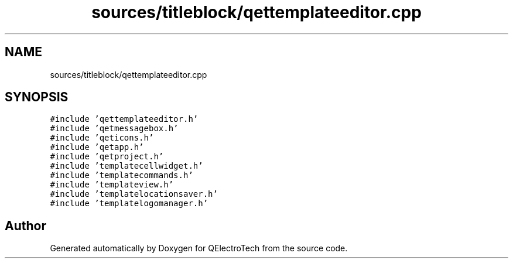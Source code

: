 .TH "sources/titleblock/qettemplateeditor.cpp" 3 "Thu Aug 27 2020" "Version 0.8-dev" "QElectroTech" \" -*- nroff -*-
.ad l
.nh
.SH NAME
sources/titleblock/qettemplateeditor.cpp
.SH SYNOPSIS
.br
.PP
\fC#include 'qettemplateeditor\&.h'\fP
.br
\fC#include 'qetmessagebox\&.h'\fP
.br
\fC#include 'qeticons\&.h'\fP
.br
\fC#include 'qetapp\&.h'\fP
.br
\fC#include 'qetproject\&.h'\fP
.br
\fC#include 'templatecellwidget\&.h'\fP
.br
\fC#include 'templatecommands\&.h'\fP
.br
\fC#include 'templateview\&.h'\fP
.br
\fC#include 'templatelocationsaver\&.h'\fP
.br
\fC#include 'templatelogomanager\&.h'\fP
.br

.SH "Author"
.PP 
Generated automatically by Doxygen for QElectroTech from the source code\&.
